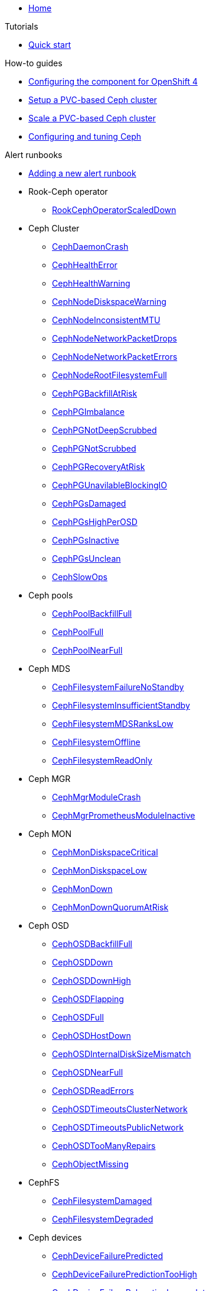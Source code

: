 * xref:index.adoc[Home]

.Tutorials

* xref:tutorials/quick-start.adoc[Quick start]

.How-to guides

* xref:how-tos/openshift4.adoc[Configuring the component for OpenShift 4]
* xref:how-tos/setup-cluster.adoc[Setup a PVC-based Ceph cluster]
* xref:how-tos/scale-cluster.adoc[Scale a PVC-based Ceph cluster]
* xref:how-tos/configure-ceph.adoc[Configuring and tuning Ceph]

.Alert runbooks

* xref:how-tos/add_alert_runbook.adoc[Adding a new alert runbook]

* Rook-Ceph operator
** xref:runbooks/RookCephOperatorScaledDown.adoc[RookCephOperatorScaledDown]

* Ceph Cluster
** xref:runbooks/CephDaemonCrash.adoc[CephDaemonCrash]
** xref:runbooks/CephHealthError.adoc[CephHealthError]
** xref:runbooks/CephHealthWarning.adoc[CephHealthWarning]
** xref:runbooks/CephNodeDiskspaceWarning.adoc[CephNodeDiskspaceWarning]
** xref:runbooks/CephNodeInconsistentMTU.adoc[CephNodeInconsistentMTU]
** xref:runbooks/CephNodeNetworkPacketDrops.adoc[CephNodeNetworkPacketDrops]
** xref:runbooks/CephNodeNetworkPacketErrors.adoc[CephNodeNetworkPacketErrors]
** xref:runbooks/CephNodeRootFilesystemFull.adoc[CephNodeRootFilesystemFull]
** xref:runbooks/CephPGBackfillAtRisk.adoc[CephPGBackfillAtRisk]
** xref:runbooks/CephPGImbalance.adoc[CephPGImbalance]
** xref:runbooks/CephPGNotDeepScrubbed.adoc[CephPGNotDeepScrubbed]
** xref:runbooks/CephPGNotScrubbed.adoc[CephPGNotScrubbed]
** xref:runbooks/CephPGRecoveryAtRisk.adoc[CephPGRecoveryAtRisk]
** xref:runbooks/CephPGUnavilableBlockingIO.adoc[CephPGUnavilableBlockingIO]
** xref:runbooks/CephPGsDamaged.adoc[CephPGsDamaged]
** xref:runbooks/CephPGsHighPerOSD.adoc[CephPGsHighPerOSD]
** xref:runbooks/CephPGsInactive.adoc[CephPGsInactive]
** xref:runbooks/CephPGsUnclean.adoc[CephPGsUnclean]
** xref:runbooks/CephSlowOps.adoc[CephSlowOps]

* Ceph pools
** xref:runbooks/CephPoolBackfillFull.adoc[CephPoolBackfillFull]
** xref:runbooks/CephPoolFull.adoc[CephPoolFull]
** xref:runbooks/CephPoolNearFull.adoc[CephPoolNearFull]

* Ceph MDS
** xref:runbooks/CephFilesystemFailureNoStandby.adoc[CephFilesystemFailureNoStandby]
** xref:runbooks/CephFilesystemInsufficientStandby.adoc[CephFilesystemInsufficientStandby]
** xref:runbooks/CephFilesystemMDSRanksLow.adoc[CephFilesystemMDSRanksLow]
** xref:runbooks/CephFilesystemOffline.adoc[CephFilesystemOffline]
** xref:runbooks/CephFilesystemReadOnly.adoc[CephFilesystemReadOnly]

* Ceph MGR
** xref:runbooks/CephMgrModuleCrash.adoc[CephMgrModuleCrash]
** xref:runbooks/CephMgrPrometheusModuleInactive.adoc[CephMgrPrometheusModuleInactive]

* Ceph MON
** xref:runbooks/CephMonDiskspaceCritical.adoc[CephMonDiskspaceCritical]
** xref:runbooks/CephMonDiskspaceLow.adoc[CephMonDiskspaceLow]
** xref:runbooks/CephMonDown.adoc[CephMonDown]
** xref:runbooks/CephMonDownQuorumAtRisk.adoc[CephMonDownQuorumAtRisk]

* Ceph OSD
** xref:runbooks/CephOSDBackfillFull.adoc[CephOSDBackfillFull]
** xref:runbooks/CephOSDDown.adoc[CephOSDDown]
** xref:runbooks/CephOSDDownHigh.adoc[CephOSDDownHigh]
** xref:runbooks/CephOSDFlapping.adoc[CephOSDFlapping]
** xref:runbooks/CephOSDFull.adoc[CephOSDFull]
** xref:runbooks/CephOSDHostDown.adoc[CephOSDHostDown]
** xref:runbooks/CephOSDInternalDiskSizeMismatch.adoc[CephOSDInternalDiskSizeMismatch]
** xref:runbooks/CephOSDNearFull.adoc[CephOSDNearFull]
** xref:runbooks/CephOSDReadErrors.adoc[CephOSDReadErrors]
** xref:runbooks/CephOSDTimeoutsClusterNetwork.adoc[CephOSDTimeoutsClusterNetwork]
** xref:runbooks/CephOSDTimeoutsPublicNetwork.adoc[CephOSDTimeoutsPublicNetwork]
** xref:runbooks/CephOSDTooManyRepairs.adoc[CephOSDTooManyRepairs]
** xref:runbooks/CephObjectMissing.adoc[CephObjectMissing]

* CephFS
** xref:runbooks/CephFilesystemDamaged.adoc[CephFilesystemDamaged]
** xref:runbooks/CephFilesystemDegraded.adoc[CephFilesystemDegraded]

* Ceph devices
** xref:runbooks/CephDeviceFailurePredicted.adoc[CephDeviceFailurePredicted]
** xref:runbooks/CephDeviceFailurePredictionTooHigh.adoc[CephDeviceFailurePredictionTooHigh]
** xref:runbooks/CephDeviceFailureRelocationIncomplete.adoc[CephDeviceFailureRelocationIncomplete]

.Technical reference

* xref:references/parameters.adoc[Parameters]
